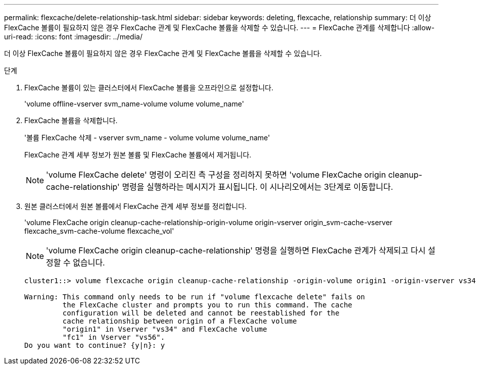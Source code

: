 ---
permalink: flexcache/delete-relationship-task.html 
sidebar: sidebar 
keywords: deleting, flexcache, relationship 
summary: 더 이상 FlexCache 볼륨이 필요하지 않은 경우 FlexCache 관계 및 FlexCache 볼륨을 삭제할 수 있습니다. 
---
= FlexCache 관계를 삭제합니다
:allow-uri-read: 
:icons: font
:imagesdir: ../media/


[role="lead"]
더 이상 FlexCache 볼륨이 필요하지 않은 경우 FlexCache 관계 및 FlexCache 볼륨을 삭제할 수 있습니다.

.단계
. FlexCache 볼륨이 있는 클러스터에서 FlexCache 볼륨을 오프라인으로 설정합니다.
+
'volume offline-vserver svm_name-volume volume volume_name'

. FlexCache 볼륨을 삭제합니다.
+
'볼륨 FlexCache 삭제 - vserver svm_name - volume volume volume_name'

+
FlexCache 관계 세부 정보가 원본 볼륨 및 FlexCache 볼륨에서 제거됩니다.

+
[NOTE]
====
'volume FlexCache delete' 명령이 오리진 측 구성을 정리하지 못하면 'volume FlexCache origin cleanup-cache-relationship' 명령을 실행하라는 메시지가 표시됩니다. 이 시나리오에서는 3단계로 이동합니다.

====
. 원본 클러스터에서 원본 볼륨에서 FlexCache 관계 세부 정보를 정리합니다.
+
'volume FlexCache origin cleanup-cache-relationship-origin-volume origin-vserver origin_svm-cache-vserver flexcache_svm-cache-volume flexcache_vol'

+
[NOTE]
====
'volume FlexCache origin cleanup-cache-relationship' 명령을 실행하면 FlexCache 관계가 삭제되고 다시 설정할 수 없습니다.

====
+
[listing]
----
cluster1::> volume flexcache origin cleanup-cache-relationship -origin-volume origin1 -origin-vserver vs34 -cache-vserver vs56 -cache-volume fc1

Warning: This command only needs to be run if "volume flexcache delete" fails on
         the FlexCache cluster and prompts you to run this command. The cache
         configuration will be deleted and cannot be reestablished for the
         cache relationship between origin of a FlexCache volume
         "origin1" in Vserver "vs34" and FlexCache volume
         "fc1" in Vserver "vs56".
Do you want to continue? {y|n}: y
----

